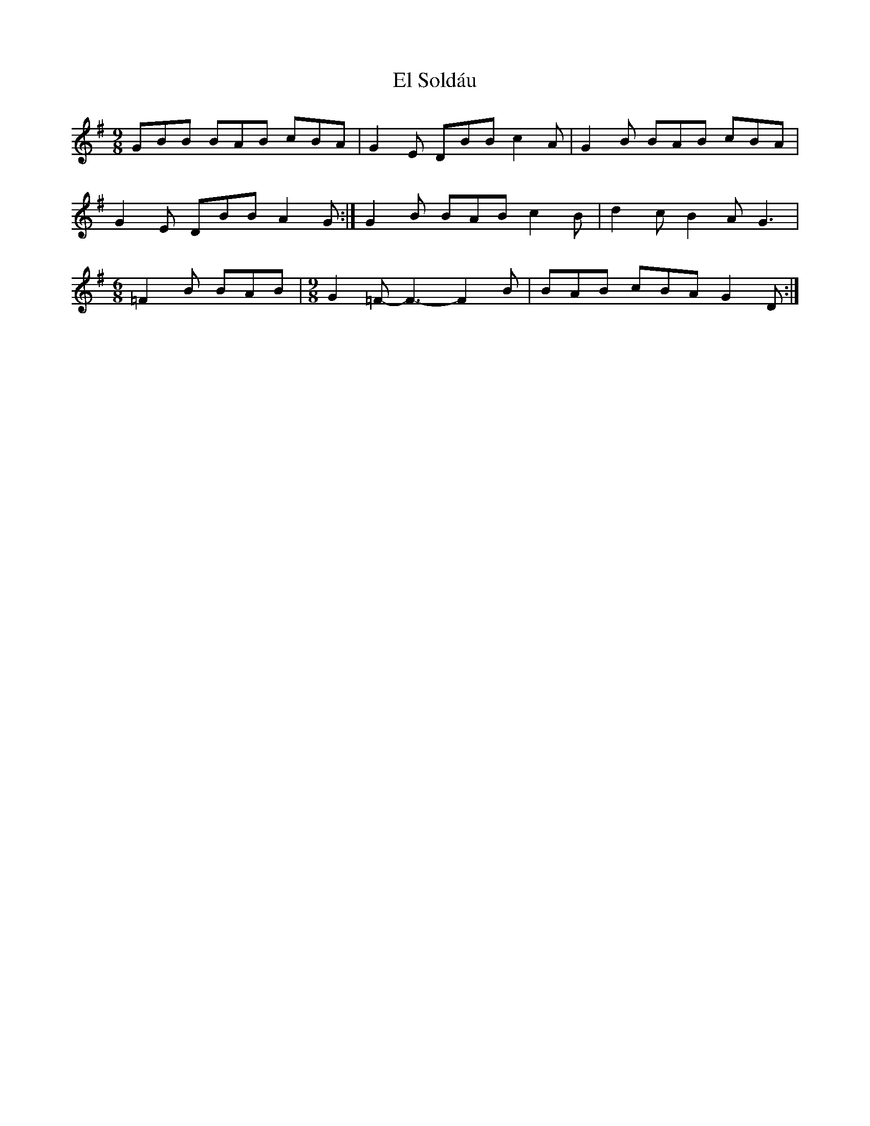 X: 11721
T: El Soldáu
R: slip jig
M: 9/8
K: Gmajor
GBB BAB cBA|G2E DBB c2A|G2B BAB cBA|
G2E DBB A2G:|G2B BAB c2B|d2c B2A G3|
[M:6/8]=F2B BAB|[M:9/8]G2=F- F3- F2B|BAB cBA G2D:|

